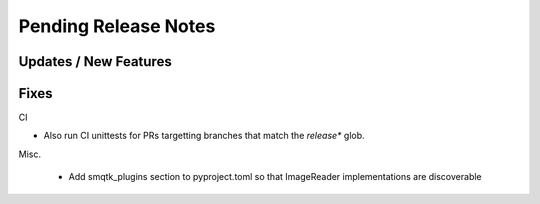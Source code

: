 Pending Release Notes
=====================


Updates / New Features
----------------------


Fixes
-----

CI

* Also run CI unittests for PRs targetting branches that match the `release*`
  glob.

Misc.

 * Add smqtk_plugins section to pyproject.toml so that ImageReader
   implementations are discoverable
